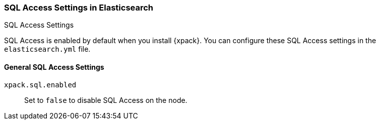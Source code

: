 [role="xpack"]
[[sql-settings]]
===  SQL Access Settings in Elasticsearch
++++
<titleabbrev>SQL Access Settings</titleabbrev>
++++

SQL Access is enabled by default when you install {xpack}. You can configure
these SQL Access settings in the `elasticsearch.yml` file.

[float]
[[general-sql-settings]]
==== General SQL Access Settings
`xpack.sql.enabled`::
Set to `false` to disable SQL Access on the node.


